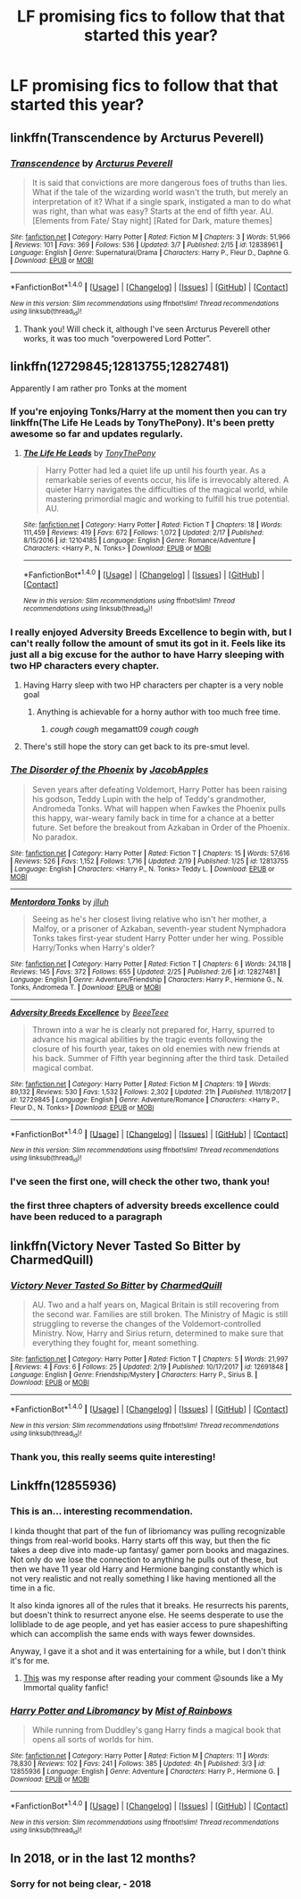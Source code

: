 #+TITLE: LF promising fics to follow that that started this year?

* LF promising fics to follow that that started this year?
:PROPERTIES:
:Author: millenialpinky
:Score: 48
:DateUnix: 1520898123.0
:DateShort: 2018-Mar-13
:FlairText: Request
:END:

** linkffn(Transcendence by Arcturus Peverell)
:PROPERTIES:
:Author: mufasaLIVES
:Score: 5
:DateUnix: 1520918614.0
:DateShort: 2018-Mar-13
:END:

*** [[http://www.fanfiction.net/s/12838961/1/][*/Transcendence/*]] by [[https://www.fanfiction.net/u/7045998/Arcturus-Peverell][/Arcturus Peverell/]]

#+begin_quote
  It is said that convictions are more dangerous foes of truths than lies. What if the tale of the wizarding world wasn't the truth, but merely an interpretation of it? What if a single spark, instigated a man to do what was right, than what was easy? Starts at the end of fifth year. AU. [Elements from Fate/ Stay night] [Rated for Dark, mature themes]
#+end_quote

^{/Site/: [[http://www.fanfiction.net/][fanfiction.net]] *|* /Category/: Harry Potter *|* /Rated/: Fiction M *|* /Chapters/: 3 *|* /Words/: 51,966 *|* /Reviews/: 101 *|* /Favs/: 369 *|* /Follows/: 536 *|* /Updated/: 3/7 *|* /Published/: 2/15 *|* /id/: 12838961 *|* /Language/: English *|* /Genre/: Supernatural/Drama *|* /Characters/: Harry P., Fleur D., Daphne G. *|* /Download/: [[http://www.ff2ebook.com/old/ffn-bot/index.php?id=12838961&source=ff&filetype=epub][EPUB]] or [[http://www.ff2ebook.com/old/ffn-bot/index.php?id=12838961&source=ff&filetype=mobi][MOBI]]}

--------------

*FanfictionBot*^{1.4.0} *|* [[[https://github.com/tusing/reddit-ffn-bot/wiki/Usage][Usage]]] | [[[https://github.com/tusing/reddit-ffn-bot/wiki/Changelog][Changelog]]] | [[[https://github.com/tusing/reddit-ffn-bot/issues/][Issues]]] | [[[https://github.com/tusing/reddit-ffn-bot/][GitHub]]] | [[[https://www.reddit.com/message/compose?to=tusing][Contact]]]

^{/New in this version: Slim recommendations using/ ffnbot!slim! /Thread recommendations using/ linksub(thread_id)!}
:PROPERTIES:
:Author: FanfictionBot
:Score: 1
:DateUnix: 1520918639.0
:DateShort: 2018-Mar-13
:END:

**** Thank you! Will check it, although I've seen Arcturus Peverell other works, it was too much “overpowered Lord Potter”.
:PROPERTIES:
:Author: millenialpinky
:Score: 3
:DateUnix: 1520937928.0
:DateShort: 2018-Mar-13
:END:


** linkffn(12729845;12813755;12827481)

Apparently I am rather pro Tonks at the moment
:PROPERTIES:
:Author: Yes_I_Know_Im_Stupid
:Score: 4
:DateUnix: 1520920606.0
:DateShort: 2018-Mar-13
:END:

*** If you're enjoying Tonks/Harry at the moment then you can try linkffn(The Life He Leads by TonyThePony). It's been pretty awesome so far and updates regularly.
:PROPERTIES:
:Author: Slindish
:Score: 7
:DateUnix: 1520931603.0
:DateShort: 2018-Mar-13
:END:

**** [[http://www.fanfiction.net/s/12104185/1/][*/The Life He Leads/*]] by [[https://www.fanfiction.net/u/6194118/TonyThePony][/TonyThePony/]]

#+begin_quote
  Harry Potter had led a quiet life up until his fourth year. As a remarkable series of events occur, his life is irrevocably altered. A quieter Harry navigates the difficulties of the magical world, while mastering primordial magic and working to fulfill his true potential. AU.
#+end_quote

^{/Site/: [[http://www.fanfiction.net/][fanfiction.net]] *|* /Category/: Harry Potter *|* /Rated/: Fiction T *|* /Chapters/: 18 *|* /Words/: 111,459 *|* /Reviews/: 419 *|* /Favs/: 672 *|* /Follows/: 1,072 *|* /Updated/: 2/17 *|* /Published/: 8/15/2016 *|* /id/: 12104185 *|* /Language/: English *|* /Genre/: Romance/Adventure *|* /Characters/: <Harry P., N. Tonks> *|* /Download/: [[http://www.ff2ebook.com/old/ffn-bot/index.php?id=12104185&source=ff&filetype=epub][EPUB]] or [[http://www.ff2ebook.com/old/ffn-bot/index.php?id=12104185&source=ff&filetype=mobi][MOBI]]}

--------------

*FanfictionBot*^{1.4.0} *|* [[[https://github.com/tusing/reddit-ffn-bot/wiki/Usage][Usage]]] | [[[https://github.com/tusing/reddit-ffn-bot/wiki/Changelog][Changelog]]] | [[[https://github.com/tusing/reddit-ffn-bot/issues/][Issues]]] | [[[https://github.com/tusing/reddit-ffn-bot/][GitHub]]] | [[[https://www.reddit.com/message/compose?to=tusing][Contact]]]

^{/New in this version: Slim recommendations using/ ffnbot!slim! /Thread recommendations using/ linksub(thread_id)!}
:PROPERTIES:
:Author: FanfictionBot
:Score: 1
:DateUnix: 1520931620.0
:DateShort: 2018-Mar-13
:END:


*** I really enjoyed Adversity Breeds Excellence to begin with, but I can't really follow the amount of smut its got in it. Feels like its just all a big excuse for the author to have Harry sleeping with two HP characters every chapter.
:PROPERTIES:
:Author: MrThorifyable
:Score: 5
:DateUnix: 1520922098.0
:DateShort: 2018-Mar-13
:END:

**** Having Harry sleep with two HP characters per chapter is a very noble goal
:PROPERTIES:
:Author: AskMeAboutKtizo
:Score: 8
:DateUnix: 1520924045.0
:DateShort: 2018-Mar-13
:END:

***** Anything is achievable for a horny author with too much free time.
:PROPERTIES:
:Author: MrThorifyable
:Score: 11
:DateUnix: 1520924213.0
:DateShort: 2018-Mar-13
:END:

****** /cough cough/ megamatt09 /cough cough/
:PROPERTIES:
:Author: inthebeam
:Score: 2
:DateUnix: 1523205832.0
:DateShort: 2018-Apr-08
:END:


**** There's still hope the story can get back to its pre-smut level.
:PROPERTIES:
:Author: Yes_I_Know_Im_Stupid
:Score: 1
:DateUnix: 1520967413.0
:DateShort: 2018-Mar-13
:END:


*** [[http://www.fanfiction.net/s/12813755/1/][*/The Disorder of the Phoenix/*]] by [[https://www.fanfiction.net/u/4453643/JacobApples][/JacobApples/]]

#+begin_quote
  Seven years after defeating Voldemort, Harry Potter has been raising his godson, Teddy Lupin with the help of Teddy's grandmother, Andromeda Tonks. What will happen when Fawkes the Phoenix pulls this happy, war-weary family back in time for a chance at a better future. Set before the breakout from Azkaban in Order of the Phoenix. No paradox.
#+end_quote

^{/Site/: [[http://www.fanfiction.net/][fanfiction.net]] *|* /Category/: Harry Potter *|* /Rated/: Fiction T *|* /Chapters/: 15 *|* /Words/: 57,616 *|* /Reviews/: 526 *|* /Favs/: 1,152 *|* /Follows/: 1,716 *|* /Updated/: 2/19 *|* /Published/: 1/25 *|* /id/: 12813755 *|* /Language/: English *|* /Characters/: <Harry P., N. Tonks> Teddy L. *|* /Download/: [[http://www.ff2ebook.com/old/ffn-bot/index.php?id=12813755&source=ff&filetype=epub][EPUB]] or [[http://www.ff2ebook.com/old/ffn-bot/index.php?id=12813755&source=ff&filetype=mobi][MOBI]]}

--------------

[[http://www.fanfiction.net/s/12827481/1/][*/Mentordora Tonks/*]] by [[https://www.fanfiction.net/u/9395907/jlluh][/jlluh/]]

#+begin_quote
  Seeing as he's her closest living relative who isn't her mother, a Malfoy, or a prisoner of Azkaban, seventh-year student Nymphadora Tonks takes first-year student Harry Potter under her wing. Possible Harry/Tonks when Harry's older?
#+end_quote

^{/Site/: [[http://www.fanfiction.net/][fanfiction.net]] *|* /Category/: Harry Potter *|* /Rated/: Fiction T *|* /Chapters/: 6 *|* /Words/: 24,118 *|* /Reviews/: 145 *|* /Favs/: 372 *|* /Follows/: 655 *|* /Updated/: 2/25 *|* /Published/: 2/6 *|* /id/: 12827481 *|* /Language/: English *|* /Genre/: Adventure/Friendship *|* /Characters/: Harry P., Hermione G., N. Tonks, Andromeda T. *|* /Download/: [[http://www.ff2ebook.com/old/ffn-bot/index.php?id=12827481&source=ff&filetype=epub][EPUB]] or [[http://www.ff2ebook.com/old/ffn-bot/index.php?id=12827481&source=ff&filetype=mobi][MOBI]]}

--------------

[[http://www.fanfiction.net/s/12729845/1/][*/Adversity Breeds Excellence/*]] by [[https://www.fanfiction.net/u/5306622/BeeeTeee][/BeeeTeee/]]

#+begin_quote
  Thrown into a war he is clearly not prepared for, Harry, spurred to advance his magical abilities by the tragic events following the closure of his fourth year, takes on old enemies with new friends at his back. Summer of Fifth year beginning after the third task. Detailed magical combat.
#+end_quote

^{/Site/: [[http://www.fanfiction.net/][fanfiction.net]] *|* /Category/: Harry Potter *|* /Rated/: Fiction M *|* /Chapters/: 19 *|* /Words/: 89,132 *|* /Reviews/: 530 *|* /Favs/: 1,532 *|* /Follows/: 2,302 *|* /Updated/: 21h *|* /Published/: 11/18/2017 *|* /id/: 12729845 *|* /Language/: English *|* /Genre/: Adventure/Romance *|* /Characters/: <Harry P., Fleur D., N. Tonks> *|* /Download/: [[http://www.ff2ebook.com/old/ffn-bot/index.php?id=12729845&source=ff&filetype=epub][EPUB]] or [[http://www.ff2ebook.com/old/ffn-bot/index.php?id=12729845&source=ff&filetype=mobi][MOBI]]}

--------------

*FanfictionBot*^{1.4.0} *|* [[[https://github.com/tusing/reddit-ffn-bot/wiki/Usage][Usage]]] | [[[https://github.com/tusing/reddit-ffn-bot/wiki/Changelog][Changelog]]] | [[[https://github.com/tusing/reddit-ffn-bot/issues/][Issues]]] | [[[https://github.com/tusing/reddit-ffn-bot/][GitHub]]] | [[[https://www.reddit.com/message/compose?to=tusing][Contact]]]

^{/New in this version: Slim recommendations using/ ffnbot!slim! /Thread recommendations using/ linksub(thread_id)!}
:PROPERTIES:
:Author: FanfictionBot
:Score: 1
:DateUnix: 1520920630.0
:DateShort: 2018-Mar-13
:END:


*** I've seen the first one, will check the other two, thank you!
:PROPERTIES:
:Author: millenialpinky
:Score: 1
:DateUnix: 1520937968.0
:DateShort: 2018-Mar-13
:END:


*** the first three chapters of adversity breeds excellence could have been reduced to a paragraph
:PROPERTIES:
:Author: TurtlePig
:Score: 1
:DateUnix: 1520946893.0
:DateShort: 2018-Mar-13
:END:


** linkffn(Victory Never Tasted So Bitter by CharmedQuill)
:PROPERTIES:
:Author: devinedude
:Score: 4
:DateUnix: 1520930810.0
:DateShort: 2018-Mar-13
:END:

*** [[http://www.fanfiction.net/s/12691848/1/][*/Victory Never Tasted So Bitter/*]] by [[https://www.fanfiction.net/u/8048380/CharmedQuill][/CharmedQuill/]]

#+begin_quote
  AU. Two and a half years on, Magical Britain is still recovering from the second war. Families are still broken. The Ministry of Magic is still struggling to reverse the changes of the Voldemort-controlled Ministry. Now, Harry and Sirius return, determined to make sure that everything they fought for, meant something.
#+end_quote

^{/Site/: [[http://www.fanfiction.net/][fanfiction.net]] *|* /Category/: Harry Potter *|* /Rated/: Fiction T *|* /Chapters/: 5 *|* /Words/: 21,997 *|* /Reviews/: 4 *|* /Favs/: 6 *|* /Follows/: 25 *|* /Updated/: 2/19 *|* /Published/: 10/17/2017 *|* /id/: 12691848 *|* /Language/: English *|* /Genre/: Friendship/Mystery *|* /Characters/: Harry P., Sirius B. *|* /Download/: [[http://www.ff2ebook.com/old/ffn-bot/index.php?id=12691848&source=ff&filetype=epub][EPUB]] or [[http://www.ff2ebook.com/old/ffn-bot/index.php?id=12691848&source=ff&filetype=mobi][MOBI]]}

--------------

*FanfictionBot*^{1.4.0} *|* [[[https://github.com/tusing/reddit-ffn-bot/wiki/Usage][Usage]]] | [[[https://github.com/tusing/reddit-ffn-bot/wiki/Changelog][Changelog]]] | [[[https://github.com/tusing/reddit-ffn-bot/issues/][Issues]]] | [[[https://github.com/tusing/reddit-ffn-bot/][GitHub]]] | [[[https://www.reddit.com/message/compose?to=tusing][Contact]]]

^{/New in this version: Slim recommendations using/ ffnbot!slim! /Thread recommendations using/ linksub(thread_id)!}
:PROPERTIES:
:Author: FanfictionBot
:Score: 1
:DateUnix: 1520930830.0
:DateShort: 2018-Mar-13
:END:


*** Thank you, this really seems quite interesting!
:PROPERTIES:
:Author: millenialpinky
:Score: 1
:DateUnix: 1520938027.0
:DateShort: 2018-Mar-13
:END:


** Linkffn(12855936)
:PROPERTIES:
:Author: Call0013
:Score: 2
:DateUnix: 1520943656.0
:DateShort: 2018-Mar-13
:END:

*** This is an... interesting recommendation.

I kinda thought that part of the fun of libriomancy was pulling recognizable things from real-world books. Harry starts off this way, but then the fic takes a deep dive into made-up fantasy/ gamer porn books and magazines. Not only do we lose the connection to anything he pulls out of these, but then we have 11 year old Harry and Hermione banging constantly which is not very realistic and not really something I like having mentioned all the time in a fic.

It also kinda ignores all of the rules that it breaks. He resurrects his parents, but doesn't think to resurrect anyone else. He seems desperate to use the lolliblade to de age people, and yet has easier access to pure shapeshifting which can accomplish the same ends with ways fewer downsides.

Anyway, I gave it a shot and it was entertaining for a while, but I don't think it's for me.
:PROPERTIES:
:Author: apothecaragorn19
:Score: 2
:DateUnix: 1521066959.0
:DateShort: 2018-Mar-15
:END:

**** [[http://i0.kym-cdn.com/photos/images/newsfeed/000/173/576/Wat8.jpg][This]] was my response after reading your comment 😛sounds like a My Immortal quality fanfic!
:PROPERTIES:
:Author: Atrol_Nalelmir
:Score: 3
:DateUnix: 1521195199.0
:DateShort: 2018-Mar-16
:END:


*** [[http://www.fanfiction.net/s/12855936/1/][*/Harry Potter and Libromancy/*]] by [[https://www.fanfiction.net/u/861305/Mist-of-Rainbows][/Mist of Rainbows/]]

#+begin_quote
  While running from Duddley's gang Harry finds a magical book that opens all sorts of worlds for him.
#+end_quote

^{/Site/: [[http://www.fanfiction.net/][fanfiction.net]] *|* /Category/: Harry Potter *|* /Rated/: Fiction M *|* /Chapters/: 11 *|* /Words/: 78,830 *|* /Reviews/: 102 *|* /Favs/: 241 *|* /Follows/: 385 *|* /Updated/: 4h *|* /Published/: 3/3 *|* /id/: 12855936 *|* /Language/: English *|* /Genre/: Adventure *|* /Characters/: Harry P., Hermione G. *|* /Download/: [[http://www.ff2ebook.com/old/ffn-bot/index.php?id=12855936&source=ff&filetype=epub][EPUB]] or [[http://www.ff2ebook.com/old/ffn-bot/index.php?id=12855936&source=ff&filetype=mobi][MOBI]]}

--------------

*FanfictionBot*^{1.4.0} *|* [[[https://github.com/tusing/reddit-ffn-bot/wiki/Usage][Usage]]] | [[[https://github.com/tusing/reddit-ffn-bot/wiki/Changelog][Changelog]]] | [[[https://github.com/tusing/reddit-ffn-bot/issues/][Issues]]] | [[[https://github.com/tusing/reddit-ffn-bot/][GitHub]]] | [[[https://www.reddit.com/message/compose?to=tusing][Contact]]]

^{/New in this version: Slim recommendations using/ ffnbot!slim! /Thread recommendations using/ linksub(thread_id)!}
:PROPERTIES:
:Author: FanfictionBot
:Score: 1
:DateUnix: 1520943696.0
:DateShort: 2018-Mar-13
:END:


** In 2018, or in the last 12 months?
:PROPERTIES:
:Author: Taure
:Score: 1
:DateUnix: 1520931314.0
:DateShort: 2018-Mar-13
:END:

*** Sorry for not being clear, - 2018
:PROPERTIES:
:Author: millenialpinky
:Score: 1
:DateUnix: 1520932539.0
:DateShort: 2018-Mar-13
:END:
